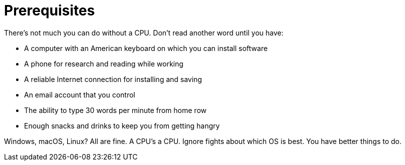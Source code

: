 [[prerequisites]]
= Prerequisites

There's not much you can do without a CPU. Don't read another word until you have:

- A computer with an American keyboard on which you can install software
- A phone for research and reading while working
- A reliable Internet connection for installing and saving
- An email account that you control
- The ability to type 30 words per minute from home row
- Enough snacks and drinks to keep you from getting hangry

Windows, macOS, Linux? All are fine. A CPU's a CPU. Ignore fights about which OS is best. You have better things to do.


